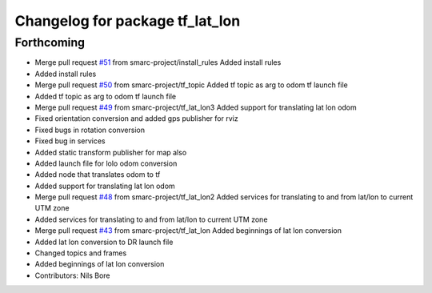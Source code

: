 ^^^^^^^^^^^^^^^^^^^^^^^^^^^^^^^^
Changelog for package tf_lat_lon
^^^^^^^^^^^^^^^^^^^^^^^^^^^^^^^^

Forthcoming
-----------
* Merge pull request `#51 <https://github.com/smarc-project/smarc_navigation/issues/51>`_ from smarc-project/install_rules
  Added install rules
* Added install rules
* Merge pull request `#50 <https://github.com/smarc-project/smarc_navigation/issues/50>`_ from smarc-project/tf_topic
  Added tf topic as arg to odom tf launch file
* Added tf topic as arg to odom tf launch file
* Merge pull request `#49 <https://github.com/smarc-project/smarc_navigation/issues/49>`_ from smarc-project/tf_lat_lon3
  Added support for translating lat lon odom
* Fixed orientation conversion and added gps publisher for rviz
* Fixed bugs in rotation conversion
* Fixed bug in services
* Added static transform publisher for map also
* Added launch file for lolo odom conversion
* Added node that translates odom to tf
* Added support for translating lat lon odom
* Merge pull request `#48 <https://github.com/smarc-project/smarc_navigation/issues/48>`_ from smarc-project/tf_lat_lon2
  Added services for translating to and from lat/lon to current UTM zone
* Added services for translating to and from lat/lon to current UTM zone
* Merge pull request `#43 <https://github.com/smarc-project/smarc_navigation/issues/43>`_ from smarc-project/tf_lat_lon
  Added beginnings of lat lon conversion
* Added lat lon conversion to DR launch file
* Changed topics and frames
* Added beginnings of lat lon conversion
* Contributors: Nils Bore

